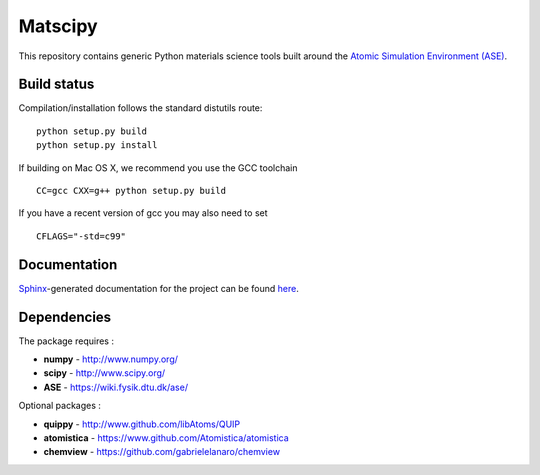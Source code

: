 Matscipy
========

This repository contains generic Python materials science tools built
around the `Atomic Simulation Environment
(ASE) <https://wiki.fysik.dtu.dk/ase/>`__.

Build status
------------

|Build Status|

Compilation/installation follows the standard distutils route:

::

   python setup.py build
   python setup.py install

If building on Mac OS X, we recommend you use the GCC toolchain

::

   CC=gcc CXX=g++ python setup.py build
   
If you have a recent version of gcc you may also need to set

::

    CFLAGS="-std=c99"

Documentation
-------------

`Sphinx <http://sphinx-doc.org/>`__-generated documentation for the
project can be found `here <http://libatoms.github.io/matscipy/>`__.

Dependencies
------------

The package requires :

-  **numpy** - http://www.numpy.org/
-  **scipy** - http://www.scipy.org/
-  **ASE** - https://wiki.fysik.dtu.dk/ase/

Optional packages :

-  **quippy** - http://www.github.com/libAtoms/QUIP
-  **atomistica** - https://www.github.com/Atomistica/atomistica
-  **chemview** - https://github.com/gabrielelanaro/chemview

.. |Build Status| image:: https://travis-ci.org/libAtoms/matscipy.svg?branch=master
   :target: https://travis-ci.org/libAtoms/matscipy
